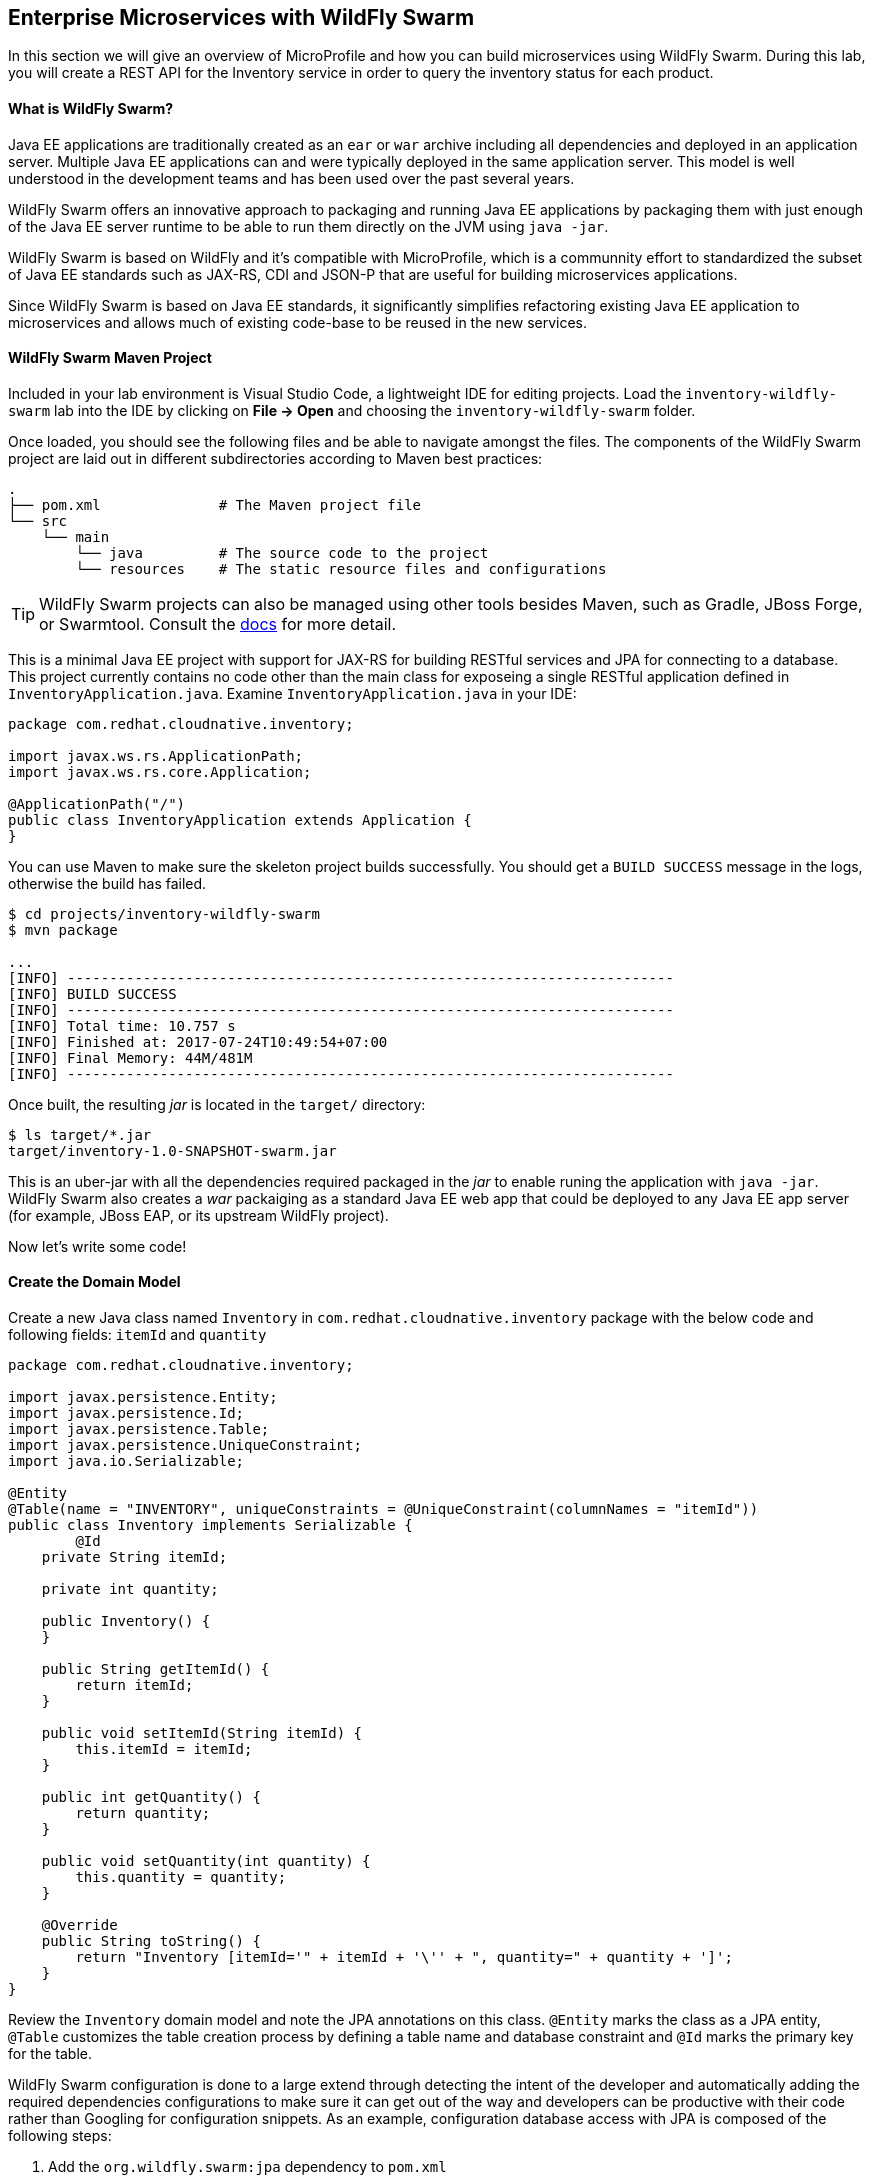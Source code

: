 ## Enterprise Microservices with WildFly Swarm

In this section we will give an overview of MicroProfile and how you can build microservices 
using WildFly Swarm. During this lab, you will create a REST API for the Inventory service in 
order to query the inventory status for each product.

#### What is WildFly Swarm?

Java EE applications are traditionally created as an `ear` or `war` archive including all 
dependencies and deployed in an application server. Multiple Java EE applications can and 
were typically deployed in the same application server. This model is well understood in 
the development teams and has been used over the past several years.

WildFly Swarm offers an innovative approach to packaging and running Java EE applications by 
packaging them with just enough of the Java EE server runtime to be able to run them directly 
on the JVM using `java -jar`. 

WildFly Swarm is based on WildFly and it's compatible with 
MicroProfile, which is a communnity effort to standardized the subset of Java EE standards 
such as JAX-RS, CDI and JSON-P that are useful for building microservices applications.

Since WildFly Swarm is based on Java EE standards, it significantly simplifies refactoring 
existing Java EE application to microservices and allows much of existing code-base to be 
reused in the new services.

#### WildFly Swarm Maven Project 

Included in your lab environment is Visual Studio Code, a lightweight IDE for editing projects. Load 
the `inventory-wildfly-swarm` lab into the IDE by clicking on *File &rarr; Open* and choosing the
`inventory-wildfly-swarm` folder.

Once loaded, you should see the following files and be able to navigate amongst the files. The 
components of the WildFly Swarm project are laid out in different subdirectories according to Maven best practices:

[source]
----
.
├── pom.xml              # The Maven project file
└── src
    └── main
        └── java         # The source code to the project
        └── resources    # The static resource files and configurations
----

TIP: WildFly Swarm projects can also be managed using other tools besides Maven, such as Gradle, JBoss Forge, or Swarmtool. Consult the https://wildfly-swarm.gitbooks.io/wildfly-swarm-users-guide/getting-started/tooling/forge-addon.html[docs] for more detail.

This is a minimal Java EE project with support for JAX-RS for building RESTful services and JPA for connecting
to a database. This project currently contains no code other than the main class for exposeing a single 
RESTful application defined in `InventoryApplication.java`. Examine `InventoryApplication.java` in your IDE:

[source,java]
----
package com.redhat.cloudnative.inventory;

import javax.ws.rs.ApplicationPath;
import javax.ws.rs.core.Application;

@ApplicationPath("/")
public class InventoryApplication extends Application {
}
----

You can use Maven to make sure the skeleton project builds successfully. You should get a `BUILD SUCCESS` message 
in the logs, otherwise the build has failed.

[source,bash]
----
$ cd projects/inventory-wildfly-swarm
$ mvn package

...
[INFO] ------------------------------------------------------------------------
[INFO] BUILD SUCCESS
[INFO] ------------------------------------------------------------------------
[INFO] Total time: 10.757 s
[INFO] Finished at: 2017-07-24T10:49:54+07:00
[INFO] Final Memory: 44M/481M
[INFO] ------------------------------------------------------------------------
----

Once built, the resulting _jar_ is located in the `target/` directory:

[source,bash]
----
$ ls target/*.jar
target/inventory-1.0-SNAPSHOT-swarm.jar
----

This is an uber-jar with all the dependencies required packaged in the _jar_ to enable runing the 
application with `java -jar`. WildFly Swarm also creates a _war_ packaiging as a standard Java EE web app 
that could be deployed to any Java EE app server (for example, JBoss EAP, or its upstream WildFly project).

Now let's write some code!

#### Create the Domain Model

Create a new Java class named `Inventory` in `com.redhat.cloudnative.inventory` package with the below code and 
following fields: `itemId` and `quantity`

[source,java]
----
package com.redhat.cloudnative.inventory;

import javax.persistence.Entity;
import javax.persistence.Id;
import javax.persistence.Table;
import javax.persistence.UniqueConstraint;
import java.io.Serializable;

@Entity
@Table(name = "INVENTORY", uniqueConstraints = @UniqueConstraint(columnNames = "itemId"))
public class Inventory implements Serializable {
	@Id
    private String itemId;

    private int quantity;

    public Inventory() {
    }

    public String getItemId() {
        return itemId;
    }

    public void setItemId(String itemId) {
        this.itemId = itemId;
    }

    public int getQuantity() {
        return quantity;
    }

    public void setQuantity(int quantity) {
        this.quantity = quantity;
    }

    @Override
    public String toString() {
        return "Inventory [itemId='" + itemId + '\'' + ", quantity=" + quantity + ']';
    }
}
----

Review the `Inventory` domain model and note the JPA annotations on this class. `@Entity` marks 
the class as a JPA entity, `@Table` customizes the table creation process by defining a table 
name and database constraint and `@Id` marks the primary key for the table.

WildFly Swarm configuration is done to a large extend through detecting the intent of the 
developer and automatically adding the required dependencies configurations to make sure it can 
get out of the way and developers can be productive with their code rather than Googling for 
configuration snippets. As an example, configuration database access with JPA is composed of 
the following steps:

1. Add the `org.wildfly.swarm:jpa` dependency to `pom.xml` 
2. Add the database driver (e.g. `org.postgresql:postgresql`) to `pom.xml`
3. Add database connection details in `src/main/resources/project-defaults.yml`

Examine `pom.xml` and note the `org.wildfly.swarm:jpa` that is already added to enable JPA:

[source,xml]
----
    <dependency>
      <groupId>org.wildfly.swarm</groupId>
      <artifactId>jpa</artifactId>
    </dependency>
----

Examine `src/main/resources/META-INF/persistence.xml` to see the JPA datasource configuration for this project. Also note 
that the configurations uses `META-INF/load.sql` to import initial data into the database.

Examine `src/main/resources/project-defaults.yml` to see the database connection details. An in-memory H2 database is used 
in this lab for local development and in the following labs will be replaced with a PostgreSQL database. Be patient! More 
on that later.

#### Create a RESTful Service

WildFly Swarm uses JAX-RS standard for building REST services. Create a new Java class named `InventoryResource`
in `com.redhat.cloudnative.inventory` package with the following content:

[source,java]
----
package com.redhat.cloudnative.inventory;

import javax.enterprise.context.ApplicationScoped;
import javax.persistence.*;
import javax.ws.rs.*;
import javax.ws.rs.core.MediaType;

@Path("/")
@ApplicationScoped
public class InventoryResource {
    @PersistenceContext(unitName = "InventoryPU")
    private EntityManager em;

    @GET
    @Path("/api/inventory/{itemId}")
    @Produces(MediaType.APPLICATION_JSON)
    public Inventory getAvailability(@PathParam("itemId") String itemId) {
        return em.find(Inventory.class, itemId);
    }
}
----

The above REST services defines an endpoint that is accessbile via `HTTP GET` at for example `/api/inventory/329299` with 
the last path param being the product id which we want to check its iventory status.

Build and package the Inventory service using Maven

[source,bash]
----
$ mvn package
----

Using WildFly Swarm maven plugin, you can conveniently run the application locally and test the endpoint.

[source,bash]
----
$ mvn wildfly-swarm:run
----

Alternatively, you can run the application using the uber-jar produced during the Maven build

[source,bash]
----
$ java -jar target/inventory-1.0-SNAPSHOT-swarm.jar
----

At this point, you can access the RESTful endpoint. Let’s test it out using `curl` in a new terminal window:

[source,bash]
----
$ curl http://localhost:9001/api/inventory/329299

{"itemId":"329299","quantity":736}
----

The RESTful endpoint returned a JSON object representing the inventory count for this product. Congratulations!

Stop the service by pressing CTRL-C in the terminal window.

#### Deploy WildFly Swarm on OpenShift

It’s time to build and deploy our service on OpenShift. First, make sure you are on the `{{COOLSTORE_PROJECT}}` project:

[source,bash]
----
$ oc project {{COOLSTORE_PROJECT}}
----

OpenShift {{OPENSHIFT_DOCS_BASE}}/architecture/core_concepts/builds_and_image_streams.html#source-build[Source-to-Image (S2I)] 
feature can be used to build a container image from your project. OpenShift 
S2I uses the supported OpenJDK container image to build the final container image of the 
Inventory service by uploading the WildFly Swam uber-jar from the `target` folder to 
the OpenShift platform. 

Maven projects can use the https://maven.fabric8.io[Fabric8 Maven Plugin] in order to use OpenShift S2I for building 
the container image of the application from within the project. This maven plugin is a Kubernetes/OpenShift client 
able to communicate with the OpenShift platform using the REST endpoints in order to issue the commands 
allowing to build aproject, deploy it and finally launch a docker process as a pod.

To build and deploy the Inventory service on OpenShift using the `fabric8` maven plugin, run the following Maven command:

[source,bash]
----
$ mvn fabric8:deploy
----

This will cause the following to happen:

* `clean` - files generated at build-time in a project's directory are removed to reset to a clean state
* `package` - the API Gateway service uberjar is built using Vert.x
* `fabric8:build` - a container image is built on OpenShift containing the service uberjar and JDK
* `fabric8:deploy` - necessary objects are created within the OpenShift project to deploy service

Once this completes, your project should be up and running. OpenShift runs the different components of 
the project in one or more pods which are the unit of runtime deployment and consists of the running 
containers for the project. 

TODO: explain resources created. oc get all? 

[source,bash]
----
$ oc get routes

NAME        HOST/PORT                                                  PATH      SERVICES    PORT       TERMINATION   
inventory   inventory-coolstore.roadshow.openshiftapps.com             inventory   8080                     None
----

Copy the route url for the Inventory service and verify the API Gateway service works using 'curl':

CAUTION: The route urls in your project would be different from the ones in this lab guide! Use the ones from yor project.

[source,bash]
----
$ curl http://INVENTORY-ROUTE-URL/api/inventory/329299

{"itemId":"329299","quantity":736}
----

Well done! You are ready to move on to the next lab.